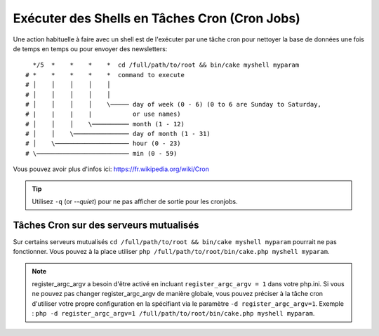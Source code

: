 Exécuter des Shells en Tâches Cron (Cron Jobs)
##############################################

Une action habituelle à faire avec un shell est de l'exécuter par une tâche
cron pour nettoyer la base de données une fois de temps en temps ou pour
envoyer des newsletters::

      */5  *    *    *    *  cd /full/path/to/root && bin/cake myshell myparam
    # *    *    *    *    *  command to execute
    # │    │    │    │    │
    # │    │    │    │    │
    # │    │    │    │    \───── day of week (0 - 6) (0 to 6 are Sunday to Saturday,
    # |    |    |    |           or use names)
    # │    │    │    \────────── month (1 - 12)
    # │    │    \─────────────── day of month (1 - 31)
    # │    \──────────────────── hour (0 - 23)
    # \───────────────────────── min (0 - 59)

Vous pouvez avoir plus d'infos ici: https://fr.wikipedia.org/wiki/Cron

.. tip::

    Utilisez ``-q`` (or `--quiet`) pour ne pas afficher de sortie pour les
    cronjobs.

Tâches Cron sur des serveurs mutualisés
---------------------------------------

Sur certains serveurs mutualisés ``cd /full/path/to/root && bin/cake myshell myparam``
pourrait ne pas fonctionner. Vous pouvez à la place utiliser
``php /full/path/to/root/bin/cake.php myshell myparam``.

.. note::

    register_argc_argv a besoin d'être activé en incluant
    ``register_argc_argv = 1`` dans votre php.ini. Si vous ne pouvez pas
    changer register_argc_argv de manière globale, vous pouvez préciser à la
    tâche cron d'utiliser votre propre configuration en la spécifiant via le
    paramètre ``-d register_argc_argv=1``. Exemple :
    ``php -d register_argc_argv=1 /full/path/to/root/bin/cake.php myshell myparam``.

.. meta::
    :title lang=fr: Lancer des Shells en tant que cronjobs
    :keywords lang=fr: tâche cron,cronjob,crontab
